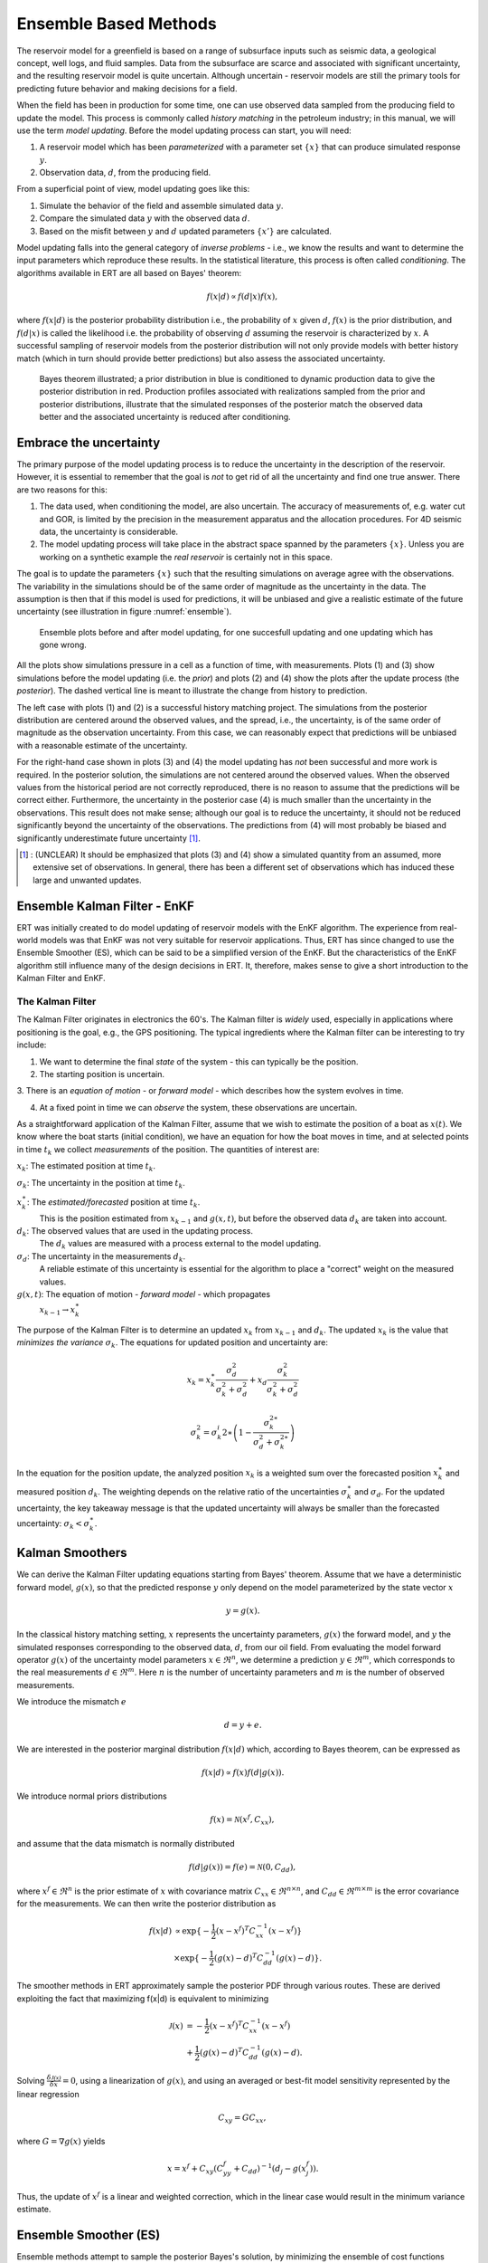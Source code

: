 Ensemble Based Methods
======================

The reservoir model for a greenfield is based on a range of subsurface inputs such as seismic
data, a geological concept, well logs, and fluid samples. Data from the subsurface are scarce and
associated with significant uncertainty, and the resulting reservoir model is quite uncertain.
Although uncertain - reservoir models are still the primary tools for predicting future behavior
and making decisions for a field.

When the field has been in production for some time, one can use observed data sampled from the
producing field to update the model. This process is commonly called *history matching* in the
petroleum industry; in this manual, we will use the term *model updating*. Before the model
updating process can start, you will need:


1. A reservoir model which has been *parameterized* with a parameter set :math:`\{x\}` 
   that can produce simulated response :math:`y`.

2. Observation data, :math:`d`, from the producing field.

From a superficial point of view, model updating goes like this:

1. Simulate the behavior of the field and assemble simulated data :math:`y`. 

2. Compare the simulated data :math:`y` with the observed data :math:`d`. 

3. Based on the misfit between :math:`y` and :math:`d` updated parameters 
   :math:`\{x'\}` are calculated.   

Model updating falls into the general category of *inverse problems* - i.e., we know the results
and want to determine the input parameters which reproduce these results. In the statistical
literature, this process is often called *conditioning*. The algorithms available in ERT are all
based on Bayes' theorem:

.. math::

   f(x|d) \propto f(d|x)f(x),

where :math:`f(x|d)` is the posterior probability distribution i.e., the probability of :math:`x`
given :math:`d`, :math:`f(x)` is the prior distribution, and :math:`f(d|x)` is called the
likelihood i.e. the probability of observing :math:`d` assuming the reservoir is characterized by
:math:`x`. A successful sampling of reservoir models from the posterior distribution will not
only provide models with better history match (which in turn should provide better predictions)
but also assess the associated uncertainty.


.. figure:: images/Bayes_theorem.PNG
   :scale: 70%

   Bayes theorem illustrated; a prior distribution in blue is conditioned to dynamic production data
   to give the posterior distribution in red. Production profiles associated with realizations
   sampled from the prior and posterior distributions,  illustrate that the simulated responses of
   the posterior match the observed data better and the associated uncertainty is reduced after
   conditioning.


Embrace the uncertainty
-----------------------

The primary purpose of the model updating process is to reduce the uncertainty in the description
of the reservoir. However, it is essential to remember that the goal is *not* to get rid of all
the uncertainty and find one true answer. There are two reasons for this:

1. The data used, when conditioning the model, are also uncertain. The accuracy of measurements
   of, e.g. water cut and GOR, is limited by the precision in the measurement apparatus and the
   allocation procedures. For 4D seismic data, the uncertainty is considerable.

2. The model updating process will take place in the abstract space spanned by
   the parameters :math:`\{x\}`. Unless you are working on a synthetic
   example the *real reservoir* is certainly not in this space.

The goal is to update the parameters :math:`\{x\}` such that the resulting simulations on average
agree with the observations.  The variability in the simulations should be of the same order of
magnitude as the uncertainty in the data. The assumption is then that if this model is used for
predictions, it will be unbiased and give a realistic estimate of the future uncertainty (see
illustration in figure :numref:`ensemble`).

.. _ensemble:
.. figure:: images/bpr.jpg
   :scale: 20%

   Ensemble plots before and after model updating, for one succesfull updating
   and one updating which has gone wrong.


All the plots show simulations pressure in a cell as a function of time, with measurements. Plots
(1) and (3) show simulations before the model updating (i.e. the *prior*) and plots (2) and (4)
show the plots after the update process (the *posterior*). The dashed vertical line is meant to
illustrate the change from history to prediction. 
 
The left case with plots (1) and (2) is a successful history matching project. The simulations
from the posterior distribution are centered around the observed values, and the spread, i.e.,
the uncertainty, is of the same order of magnitude as the observation uncertainty. From this
case, we can reasonably expect that predictions will be unbiased with a reasonable estimate of
the uncertainty. 

For the right-hand case shown in plots (3) and (4) the model updating has *not* been successful
and more work is required. In the posterior solution, the simulations are not centered around the
observed values. When the observed values from the historical period are not correctly
reproduced, there is no reason to assume that the predictions will be correct either.
Furthermore, the uncertainty in the posterior case (4) is much smaller than the uncertainty in
the observations. This result does not make sense; although our goal is to reduce the
uncertainty, it should not be reduced significantly beyond the uncertainty of the observations.
The predictions from (4) will most probably be biased and significantly underestimate future
uncertainty [#]_.
 
.. [#] : (UNCLEAR) It should be emphasized that plots (3) and (4) show a simulated quantity from an
         assumed, more extensive set of observations. In general, there has been a different set of
         observations which has induced these large and unwanted updates.


Ensemble Kalman Filter - EnKF
-----------------------------
ERT was initially created to do model updating of reservoir models with the EnKF algorithm. The
experience from real-world models was that EnKF was not very suitable for reservoir applications.
Thus, ERT has since changed to use the Ensemble Smoother (ES), which can be said to be a
simplified version of the EnKF. But the characteristics of the EnKF algorithm still influence
many of the design decisions in ERT. It, therefore, makes sense to give a short introduction to
the Kalman Filter and EnKF.

The Kalman Filter
~~~~~~~~~~~~~~~~~


The Kalman Filter originates in electronics the 60's. The Kalman filter is *widely* used,
especially in applications where positioning is the goal, e.g., the GPS positioning. The typical
ingredients where the Kalman filter can be interesting to try include:

1. We want to determine the final *state* of the system - this can typically be the position.

2. The starting position is uncertain.

3. There is an *equation of motion* - or *forward model* - which describes how the system evolves
in time.

4. At a fixed point in time we can *observe* the system, these observations are uncertain.

As a straightforward application of the Kalman Filter, assume that we wish to estimate the
position of a boat as :math:`x(t)`. We know where the boat starts (initial condition), we have an
equation for how the boat moves in time, and at selected points in time :math:`t_k` we collect
*measurements* of the position. The quantities of interest are:

:math:`x_k`: The estimated position at time :math:`t_k`.

:math:`\sigma_k`: The uncertainty in the position at time :math:`t_k`.
   
:math:`x_k^{\ast}`: The *estimated/forecasted* position at time :math:`t_k`. 
   This is the position estimated from :math:`x_{k-1}` and :math:`g(x,t)`, but
   before the observed data :math:`d_k` are taken into account.

:math:`d_k`: The observed values that are used in the updating process. 
   The :math:`d_k` values are measured with a process external to the model updating.

:math:`\sigma_d`: The uncertainty in the measurements :math:`d_k`. 
      A reliable estimate of this uncertainty is essential for the algorithm to place a
      "correct" weight on the measured values.

:math:`g(x,t)`: The equation of motion - *forward model* - which propagates
       :math:`x_{k-1} \to x_k^{\ast}` 


The purpose of the Kalman Filter is to determine an updated :math:`x_k` from
:math:`x_{k-1}` and :math:`d_k`. The updated :math:`x_k` is the value that
*minimizes the variance* :math:`\sigma_k`. The equations for updated position
and uncertainty are:

.. math::

   x_k = x_k^{\ast}\frac{\sigma_d^2}{\sigma_k^2 + \sigma_d^2} + x_d
   \frac{\sigma_k^2}{\sigma_k^2 + \sigma_d^2}

.. math::          

   \sigma_k^2 = \sigma_k^i{2\ast}\left(1 - \frac{\sigma_k^{2\ast}}{\sigma_d^2 + \sigma_k^{2\ast}}\right)

In the equation for the position update, the analyzed position :math:`x_k` is a weighted sum over
the forecasted position :math:`x_k^{\ast}` and measured position :math:`d_k`.  The weighting
depends on the relative ratio of the uncertainties :math:`\sigma_k^{\ast}` and :math:`\sigma_d`.
For the updated uncertainty, the key takeaway message is that the updated uncertainty will always
be smaller than the forecasted uncertainty: :math:`\sigma_k < \sigma_k^{\ast}`.


Kalman Smoothers
------------------
We can derive the Kalman Filter updating equations starting from Bayes' theorem.  Assume
that we have a deterministic forward model, :math:`g(x)`, so that the predicted response
:math:`y` only depend on the model parameterized by the state vector :math:`x`

.. math::

   y = g(x).

In the classical history matching setting, :math:`x` represents the uncertainty 
parameters, :math:`g(x)` the forward model, and :math:`y` the simulated responses 
corresponding to the observed data, :math:`d`, from our oil field. From evaluating 
the model forward operator :math:`g(x)` of the uncertainty model parameters 
:math:`x \in \Re^n`, we determine a prediction :math:`y \in \Re^m`, which corresponds 
to the real measurements :math:`d \in \Re^m`. Here :math:`n` is the number of 
uncertainty parameters and :math:`m` is the number of observed measurements.

We introduce the mismatch :math:`e`
  
.. math::

   d = y + e.

We are interested in the posterior marginal distribution :math:`f(x|d)` which, according 
to Bayes theorem, can be expressed as  

.. math::

   f(x|d) \propto f(x)f(d|g(x)).

We introduce normal priors distributions

.. math::

   f(x) = \mathcal{N}(x^f,C_{xx}),

and assume that the data mismatch is normally distributed

.. math::

   f(d|g(x))=f(e)=\mathcal{N}(0,C_{dd}),

where :math:`x^f \in \Re^n` is the prior estimate of :math:`x` with covariance matrix 
:math:`C_{xx} \in \Re^{n \times n}`, and :math:`C_{dd} \in \Re^{m \times m}` is the 
error covariance for the measurements. We can then write the posterior distribution as

.. math::
   
   \begin{align}
   f(x|d) & \propto \exp\{-\frac{1}{2}(x-x^f)^T C_{xx}^{-1}(x-x^f)\} \\
          & \times \exp\{-\frac{1}{2}(g(x)-d)^T C_{dd}^{-1}(g(x)-d)\}.
   \end{align}

The smoother methods in ERT approximately sample the posterior PDF through various routes. 
These are derived exploiting the fact that maximizing f(x|d) is equivalent to minimizing

.. math::
   
   \begin{align}
   \mathcal{J}(x) & = -\frac{1}{2}(x-x^f)^T C_{xx}^{-1}(x-x^f) \\
          & + \frac{1}{2}(g(x)-d)^T C_{dd}^{-1}(g(x)-d).
   \end{align}

Solving :math:`\frac{\delta\mathcal{J(x)}}{\delta x} = 0`, using a linearization of :math:`g(x)`,
and using an averaged or best-fit model sensitivity represented by the linear regression

.. math::
   C_{xy} = GC_{xx},

where :math:`G = \nabla g(x)` yields


.. math::
   x = x^f + C_{xy}(C_{yy}^{f}+C_{dd})^{-1}(d_j-g(x_j^f)).

Thus, the update of :math:`x^f` is a linear and weighted correction, which in the linear case
would result in the minimum variance estimate.

 
Ensemble Smoother (ES)
----------------------
Ensemble methods attempt to sample the posterior Bayes's solution, by minimizing the ensemble of 
cost functions

.. math::
   
   \begin{align}
   \mathcal{J}(x_j) & = -\frac{1}{2}(x_j-x_j^f)^T C_{xx}^{-1}(x_j-x_j^f) \\
          & + \frac{1}{2}(g(x_j)-d_j)^T C_{dd}^{-1}(g(x_j)-d_j).
   \end{align}

Here probability distributions are represented by a collection of realizations, called an 
ensemble. Specifically, we introduce the prior ensemble

.. math::
   X^f = [x_1^f,\dots,x_n^f] = [x_j^f],

an :math:`n\times N` matrix sampled from the prior distribution. We also represent the data :math:`d` by an :math:`m\times N` matrix

.. math::
   D = [d_1,\dots,d_n] = [d_j],

so that the columns consist of the data vector plus a random vector from the normal distribution  

.. math::

   f(d|g(x))=f(e)=\mathcal{N}(0,C_{dd}).


The Ensemble Smoother algorithm approximately solves the minimization problems
:math:`\nabla\mathcal{J(x_j)}=0` for each realization.
To derive an equation for the updated :math:`x_j` that solves
:math:`\nabla\mathcal{J(x_j)}=0`, one must use the linearization:

.. math::
   g(x_j) = x_j^f + G_j(x_j -x_j^f)

where :math:`G_j = \nabla g(x_j)`.  The clever trick in ensemble methods is to replace the individual model sensitivities
:math:`G_j` by an ensemble averaged sensitivity :math:`G` represented by the linear regression equation

.. math::
   C_{yx} = G C_{xx}.

Covariances :math:`\bar{C}_{xy}`, :math:`\bar{C}_{xx}`, and :math:`\bar{C}_{dd}` are 
estimated from the ensemble and the state vector is updated according to:

.. math::
   \begin{align}
   x_j^a &= x_j^f + \bar{C}_{xy}(\bar{C}_{xy}^{f}\bar{C}_{xx}^{-1}\bar{C}_{xy}+\bar{C}_{dd})^{-1}(d_j-y_j^f)\\
   X^a &= X^f + \bar{C}_{xy}(\bar{C}_{xy}^{f}\bar{C}_{xx}^{-1}\bar{C}_{xy}+\bar{C}_{dd})^{-1}(D-Y_f).
   \end{align}

The model responses are then solved indireclty by evaluating the forward model

.. math::
   y_j^a = g(x_j^a).

The pseudo algorithm for ES:

1) Define :math:`D` by adding correlated noise according to :math:`C_{dd}`

2) Sample the prior ensemble, :math:`X_f`

3) Run the forward model :math:`Y_f = g(X_f)` to obtain the prior simulated responses

4) Calculate :math:`X_a` using equation above

5) Run the forward model :math:`Y_a = g(X_a)` to obtain the posterior simulated responses 


Numerical schemes
------------------
There are several nummerical schemes, i.e. methods to estimate the Kalman gain matrix

.. math::
   \bar{C}_{xy}(\bar{C}_{xy}^{f}\bar{C}_{xx}^{-1}\bar{C}_{xy}+\bar{C}_{dd})^{-1}

implemented in ERT. 


STD EnKF
~~~~~~~~

The recommended scheme. 


SQRT EnKF
~~~~~~~~~



NULL ENKF
~~~~~~~~~



FWD STEP EnKF
~~~~~~~~~~~~~



CV ENKF
~~~~~~~~



BOOTSTRAP ENKF
~~~~~~~~~~~~~~



Ensemble Smoother - Multiple Data Assimilation (ES MDA)
-------------------------------------------------------
While the Ensemble smoother attempts to solve the minimization equation in one go, the 
ES MDA iterates by introducing the observations gradually. The posterior distribution 
can be rewritten:

.. math::
   \begin{align}
   f(x|d) & \propto f(d|g(x))f(x)\\
          & \propto f(d|y)^{\frac{1}{\alpha_N}} \dots f(d|y)^{\frac{1}{\alpha_2}}f(d|y)^{\frac{1}{\alpha_1}}f(x) \\
	  & f(d|y)^{(\sum_{i=1}^N \frac{1}{\alpha_i})}f(x)
   \end{align}

with :math:`\sum_{i=1}^N \frac{1}{\alpha_i} = 1`.

In plain English, the ES MDA consist of several consecutive smoother updates with inflated 
error bars. The ES MDA with one iteration is identical to the Ensemble smoother. 


Iterative Ensemble Smoother (IES RML)
-------------------------------------
The iterative ensemble smoother solves the minimization problem 
:math:`\nabla\mathcal{J}=0` using a steepest decent approach with gradient:

.. math::
   \nabla_x\mathcal{J} = \bar{C}_{xx}^{-1}(x_j -x_j^f) + \nabla_x g(x_j)\bar{C}_{dd}^{-1}(g(x_j)-d_j),

and Hessian:

.. math::
   \nabla_x\nabla_x\mathcal{J} = \bar{C}_{xx}^{-1} + \nabla_x g(x_j)\bar{C}_{dd}^{-1}(\nabla_x g(x_j)-d_j))^{T}.
 
The solution is then found by iteration:

.. math::
   \begin{align}
   x_j^{i+1} & = x_j^i - \gamma(\nabla\nabla\mathcal{J}_j)^{-1}\nabla\mathcal{J}_j^{i}\\
   y_j^{i+1} & = g(x_j^{i+1})
   \end{align}


Iterative Ensemble Smoother - Ensemble subspace version
-------------------------------------------------------











